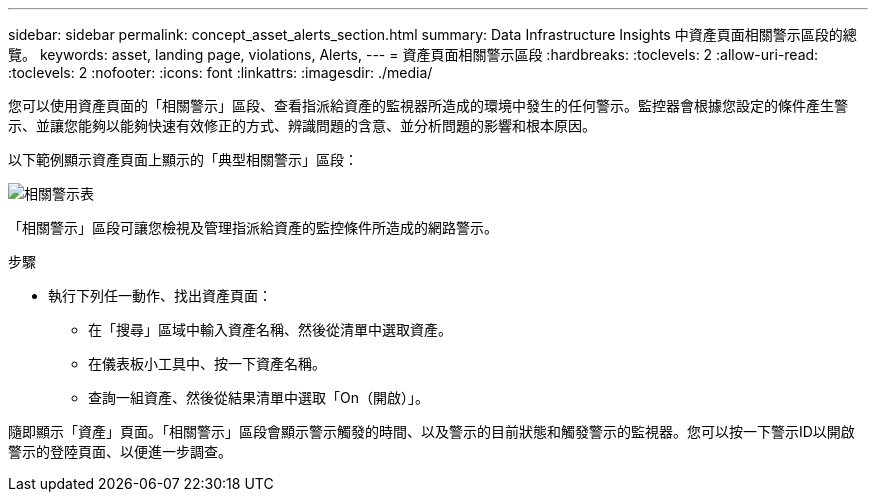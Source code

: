 ---
sidebar: sidebar 
permalink: concept_asset_alerts_section.html 
summary: Data Infrastructure Insights 中資產頁面相關警示區段的總覽。 
keywords: asset, landing page, violations, Alerts, 
---
= 資產頁面相關警示區段
:hardbreaks:
:toclevels: 2
:allow-uri-read: 
:toclevels: 2
:nofooter: 
:icons: font
:linkattrs: 
:imagesdir: ./media/


[role="lead"]
您可以使用資產頁面的「相關警示」區段、查看指派給資產的監視器所造成的環境中發生的任何警示。監控器會根據您設定的條件產生警示、並讓您能夠以能夠快速有效修正的方式、辨識問題的含意、並分析問題的影響和根本原因。

以下範例顯示資產頁面上顯示的「典型相關警示」區段：

image:Alerts_on_Landing_Page.png["相關警示表"]

「相關警示」區段可讓您檢視及管理指派給資產的監控條件所造成的網路警示。

.步驟
* 執行下列任一動作、找出資產頁面：
+
** 在「搜尋」區域中輸入資產名稱、然後從清單中選取資產。
** 在儀表板小工具中、按一下資產名稱。
** 查詢一組資產、然後從結果清單中選取「On（開啟）」。




隨即顯示「資產」頁面。「相關警示」區段會顯示警示觸發的時間、以及警示的目前狀態和觸發警示的監視器。您可以按一下警示ID以開啟警示的登陸頁面、以便進一步調查。
